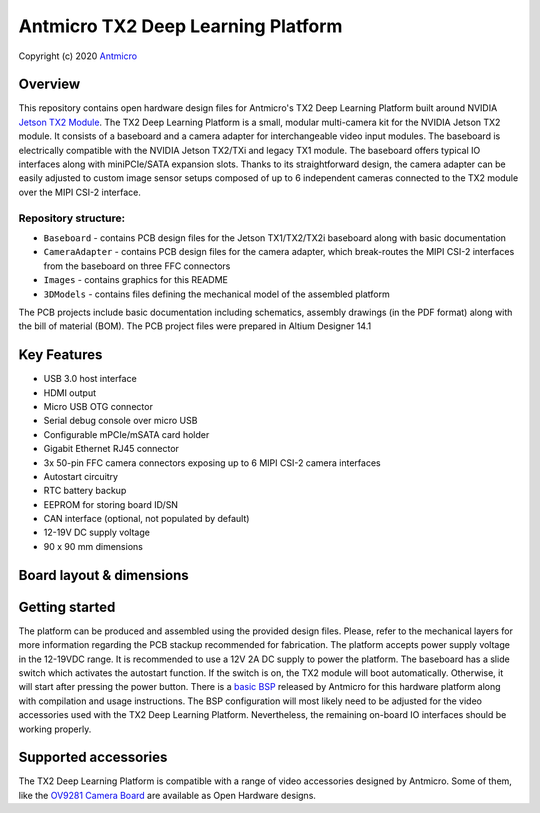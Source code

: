 ===================================
Antmicro TX2 Deep Learning Platform
===================================

Copyright (c) 2020 `Antmicro <https://www.antmicro.com>`_

.. image:: Images/tx2-deep-learning-platform.png
   :scale: 40%

Overview
========

This repository contains open hardware design files for Antmicro's TX2 Deep Learning Platform built around NVIDIA `Jetson TX2 Module <https://developer.nvidia.com/embedded/jetson-tx2>`_.
The TX2 Deep Learning Platform is a small, modular multi-camera kit for the NVIDIA Jetson TX2 module.
It consists of a baseboard and a camera adapter for interchangeable video input modules.
The baseboard is electrically compatible with the NVIDIA Jetson TX2/TXi and legacy TX1 module.
The baseboard offers typical IO interfaces along with miniPCIe/SATA expansion slots.
Thanks to its straightforward design, the camera adapter can be easily adjusted to custom image sensor setups composed of up to 6 independent cameras connected to the TX2 module over the MIPI CSI-2 interface.

Repository structure:
---------------------

* ``Baseboard`` - contains PCB design files for the Jetson TX1/TX2/TX2i baseboard along with basic documentation
* ``CameraAdapter`` - contains PCB design files for the camera adapter, which break-routes the MIPI CSI-2 interfaces from the baseboard on three FFC connectors
* ``Images`` - contains graphics for this README
* ``3DModels`` - contains files defining the mechanical model of the assembled platform

The PCB projects include basic documentation including schematics, assembly drawings (in the PDF format) along with the bill of material (BOM).
The PCB project files were prepared in Altium Designer 14.1

Key Features
============

* USB 3.0 host interface
* HDMI output
* Micro USB OTG connector
* Serial debug console over micro USB
* Configurable mPCIe/mSATA card holder
* Gigabit Ethernet RJ45 connector
* 3x 50-pin FFC camera connectors exposing up to 6 MIPI CSI-2 camera interfaces
* Autostart circuitry
* RTC battery backup
* EEPROM for storing board ID/SN
* CAN interface (optional, not populated by default)
* 12-19V DC supply voltage
* 90 x 90 mm dimensions

Board layout & dimensions
=========================

.. image:: Images/baseboard-layout.png

.. image:: Images/camera-adapter-layout.png

Getting started
===============

The platform can be produced and assembled using the provided design files.
Please, refer to the mechanical layers for more information regarding the PCB stackup recommended for fabrication.
The platform accepts power supply voltage in the 12-19VDC range.
It is recommended to use a 12V 2A DC supply to power the platform.
The baseboard has a slide switch which activates the autostart function.
If the switch is on, the TX2 module will boot automatically. Otherwise, it will start after pressing the power button.
There is a `basic BSP <https://github.com/antmicro/tx2-deep-learning-kit-bsp>`_ released by Antmicro for this hardware platform along with compilation and usage instructions.
The BSP configuration will most likely need to be adjusted for the video accessories used with the TX2 Deep Learning Platform.
Nevertheless, the remaining on-board IO interfaces should be working properly.

Supported accessories
=====================

The TX2 Deep Learning Platform is compatible with a range of video accessories designed by Antmicro.
Some of them, like the `OV9281 Camera Board <https://github.com/antmicro/ov9281-camera-board>`_ are available as Open Hardware designs.

